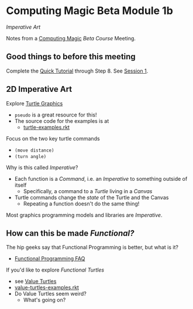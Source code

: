 * Computing Magic Beta Module 1b

/Imperative Art/

Notes from a [[https://github.com/GregDavidson/computing-magic][Computing Magic]] [[mars-beta-notes.org][Beta Course]] Meeting.

** Good things to before this meeting

Complete the [[https://docs.racket-lang.org/quick/][Quick Tutorial]] through Step 8.  See [[file:meeting-1.org][Session 1]].

** 2D Imperative Art
   
Explore [[https://docs.racket-lang.org/turtles/Traditional_Turtles.html][Turtle Graphics]]
- =pseudo= is a great resource for this!
- The source code for the examples is at
      - [[https://github.com/racket/htdp/blob/master/htdp-lib/graphics/turtle-examples.rkt][turtle-examples.rkt]]

Focus on the two key turtle commands
- =(move distance)=
- =(turn angle)=

Why is this called /Imperative/?
- Each function is a /Command/, i.e. an /Imperative/ to something outside of itself
      - Specifically, a command to a /Turtle/ living in a /Canvas/
- Turtle commands change the /state/ of the Turtle and the Canvas
      - Repeating a function doesn't do the same thing!

Most graphics programming models and libraries are /Imperative/.
 
** How can this be made /Functional?/
   
The hip geeks say that Functional Programming is better, but what is it?
- [[https://www.cs.nott.ac.uk/~pszgmh//faq.html#functional-languages][Functional Programming FAQ]]

If you'd like to explore /Functional Turtles/ 
- see [[https://docs.racket-lang.org/turtles/Value_Turtles.html][Value Turtles]]
- [[https://github.com/racket/htdp/blob/master/htdp-lib/graphics/value-turtles-examples.rkt][value-turtles-examples.rkt]]
- Do Value Turtles seem weird?
      - What's going on?
